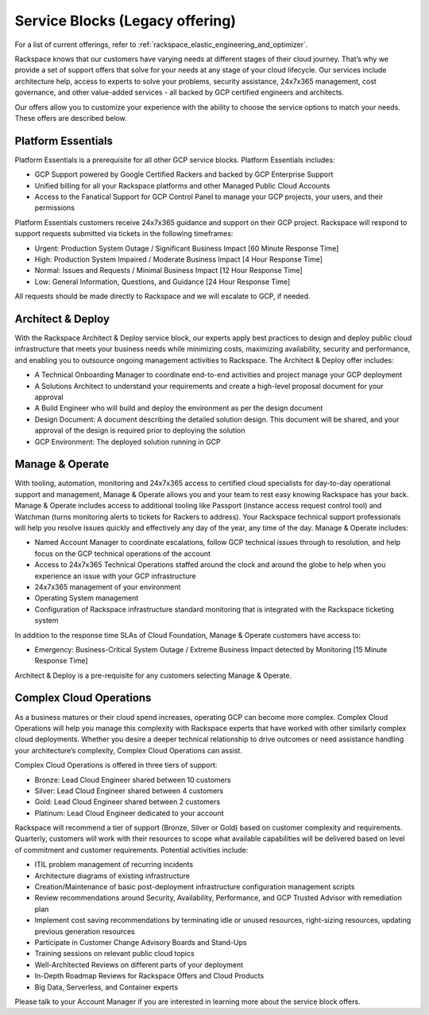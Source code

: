 .. _service_blocks:

================================
Service Blocks (Legacy offering)
================================

.. note::

For a list of current offerings, refer to
:ref:`rackspace_elastic_engineering_and_optimizer`.

Rackspace knows that our customers have varying needs at different stages of
their cloud journey. That’s why we provide a set of support offers that
solve for your needs at any stage of your cloud lifecycle. Our services
include architecture help, access to experts to solve your problems, security
assistance, 24x7x365 management, cost governance, and other value-added
services - all backed by GCP certified engineers and architects.

Our offers allow you to customize your experience with the ability to choose
the service options to match your needs. These offers are described below.


Platform Essentials
^^^^^^^^^^^^^^^^^^^

Platform Essentials is a prerequisite for all other GCP service blocks.
Platform Essentials includes:

* GCP Support powered by Google Certified Rackers and backed by GCP
  Enterprise Support
* Unified billing for all your Rackspace platforms and other Managed Public
  Cloud Accounts
* Access to the Fanatical Support for GCP Control Panel to manage your GCP
  projects, your users, and their permissions

Platform Essentials customers receive 24x7x365 guidance and support on their
GCP project. Rackspace will respond to support requests submitted via
tickets in the following timeframes:

* Urgent: Production System Outage / Significant Business Impact [60 Minute
  Response Time]
* High: Production System Impaired / Moderate Business Impact [4 Hour
  Response Time]
* Normal: Issues and Requests / Minimal Business Impact [12 Hour Response
  Time]
* Low: General Information, Questions, and Guidance [24 Hour Response Time]

All requests should be made directly to Rackspace and we will escalate to
GCP, if needed.


Architect & Deploy
^^^^^^^^^^^^^^^^^^

With the Rackspace Architect & Deploy service block, our experts apply best
practices to design and deploy public cloud infrastructure that meets your
business needs while minimizing costs, maximizing availability, security
and performance, and enabling you to outsource ongoing management
activities to Rackspace. The Architect & Deploy offer includes:

* A Technical Onboarding Manager to coordinate end-to-end activities and
  project manage your GCP deployment
* A Solutions Architect to understand your requirements and create a
  high-level proposal document for your approval
* A Build Engineer who will build and deploy the environment as per the
  design document
* Design Document: A document describing the detailed solution design. This
  document will be shared, and your approval of the design is required prior to deploying the solution
* GCP Environment: The deployed solution running in GCP

Manage & Operate
^^^^^^^^^^^^^^^^

With tooling, automation, monitoring and 24x7x365 access to certified cloud
specialists for day-to-day operational support and management, Manage &
Operate allows you and your team to rest easy knowing Rackspace has your
back. Manage & Operate includes access to additional tooling like Passport
(instance access request control tool) and Watchman (turns monitoring alerts
to tickets for Rackers to address). Your Rackspace technical support
professionals will help you resolve issues quickly and effectively any day
of the year, any time of the day. Manage & Operate includes:

* Named Account Manager to coordinate escalations, follow GCP technical
  issues through to resolution, and help focus on the GCP technical
  operations of the account
* Access to 24x7x365 Technical Operations staffed around the clock and
  around the globe to help when you experience an issue with your GCP
  infrastructure
* 24x7x365 management of your environment
* Operating System management
* Configuration of Rackspace infrastructure standard monitoring that is
  integrated with the Rackspace ticketing system

In addition to the response time SLAs of Cloud Foundation, Manage & Operate
customers have access to:

* Emergency: Business-Critical System Outage / Extreme Business Impact
  detected by Monitoring [15 Minute Response Time]

Architect & Deploy is a pre-requisite for any customers selecting Manage &
Operate.



Complex Cloud Operations
^^^^^^^^^^^^^^^^^^^^^^^^

As a business matures or their cloud spend increases, operating GCP can
become more complex. Complex Cloud Operations will help you manage this
complexity with Rackspace experts that have worked with other similarly
complex cloud deployments. Whether you desire a deeper technical
relationship to drive outcomes or need assistance handling your
architecture’s complexity, Complex Cloud Operations can assist.

Complex Cloud Operations is offered in three tiers of support:

* Bronze:    Lead Cloud Engineer shared between 10 customers
* Silver:    Lead Cloud Engineer shared between 4 customers
* Gold:      Lead Cloud Engineer shared between 2 customers
* Platinum:  Lead Cloud Engineer dedicated to your account

Rackspace will recommend a tier of support (Bronze, Silver or Gold) based
on customer complexity and requirements. Quarterly, customers will work
with their resources to scope what available capabilities will be
delivered based on level of commitment and customer requirements. Potential
activities include:

* ITIL problem management of recurring incidents
* Architecture diagrams of existing infrastructure
* Creation/Maintenance of basic post-deployment infrastructure configuration
  management scripts
* Review recommendations around Security, Availability, Performance, and
  GCP Trusted Advisor with remediation plan
* Implement cost saving recommendations by terminating idle or unused
  resources, right-sizing resources, updating previous generation resources
* Participate in Customer Change Advisory Boards and Stand-Ups
* Training sessions on relevant public cloud topics
* Well-Architected Reviews on different parts of your deployment
* In-Depth Roadmap Reviews for Rackspace Offers and Cloud Products
* Big Data, Serverless, and Container experts

Please talk to your Account Manager if you are interested in learning more
about the service block offers.
